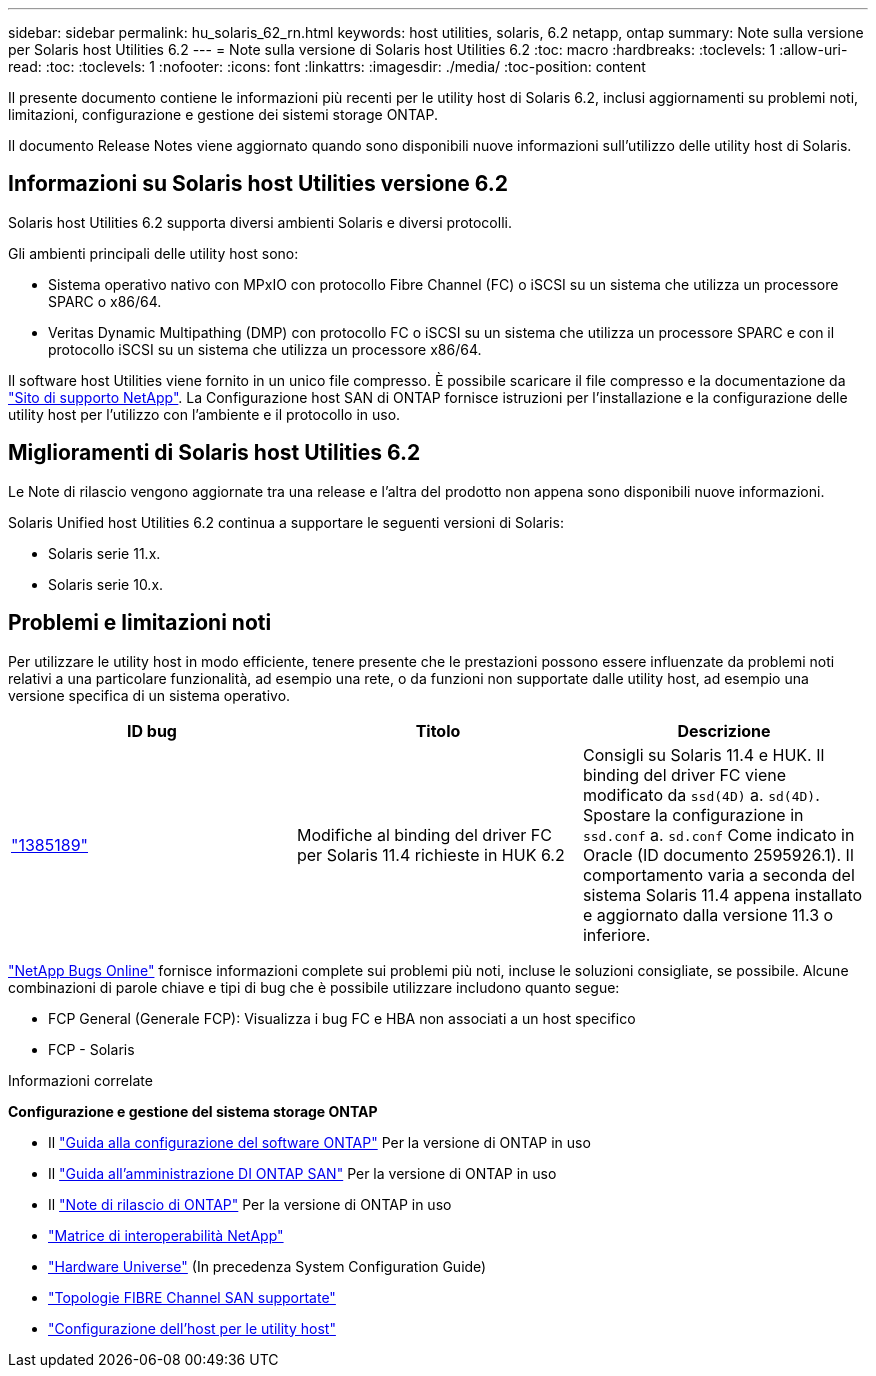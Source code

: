 ---
sidebar: sidebar 
permalink: hu_solaris_62_rn.html 
keywords: host utilities, solaris, 6.2 netapp, ontap 
summary: Note sulla versione per Solaris host Utilities 6.2 
---
= Note sulla versione di Solaris host Utilities 6.2
:toc: macro
:hardbreaks:
:toclevels: 1
:allow-uri-read: 
:toc: 
:toclevels: 1
:nofooter: 
:icons: font
:linkattrs: 
:imagesdir: ./media/
:toc-position: content


[role="lead"]
Il presente documento contiene le informazioni più recenti per le utility host di Solaris 6.2, inclusi aggiornamenti su problemi noti, limitazioni, configurazione e gestione dei sistemi storage ONTAP.

Il documento Release Notes viene aggiornato quando sono disponibili nuove informazioni sull'utilizzo delle utility host di Solaris.



== Informazioni su Solaris host Utilities versione 6.2

Solaris host Utilities 6.2 supporta diversi ambienti Solaris e diversi protocolli.

Gli ambienti principali delle utility host sono:

* Sistema operativo nativo con MPxIO con protocollo Fibre Channel (FC) o iSCSI su un sistema che utilizza un processore SPARC o x86/64.
* Veritas Dynamic Multipathing (DMP) con protocollo FC o iSCSI su un sistema che utilizza un processore SPARC e con il protocollo iSCSI su un sistema che utilizza un processore x86/64.


Il software host Utilities viene fornito in un unico file compresso. È possibile scaricare il file compresso e la documentazione da link:https://mysupport.netapp.com/site/["Sito di supporto NetApp"^]. La Configurazione host SAN di ONTAP fornisce istruzioni per l'installazione e la configurazione delle utility host per l'utilizzo con l'ambiente e il protocollo in uso.



== Miglioramenti di Solaris host Utilities 6.2

Le Note di rilascio vengono aggiornate tra una release e l'altra del prodotto non appena sono disponibili nuove informazioni.

Solaris Unified host Utilities 6.2 continua a supportare le seguenti versioni di Solaris:

* Solaris serie 11.x.
* Solaris serie 10.x.




== Problemi e limitazioni noti

Per utilizzare le utility host in modo efficiente, tenere presente che le prestazioni possono essere influenzate da problemi noti relativi a una particolare funzionalità, ad esempio una rete, o da funzioni non supportate dalle utility host, ad esempio una versione specifica di un sistema operativo.

[cols="3"]
|===
| ID bug | Titolo | Descrizione 


| link:https://mysupport.netapp.com/site/bugs-online/product/HOSTUTILITIES/BURT/1385189["1385189"^] | Modifiche al binding del driver FC per Solaris 11.4 richieste in HUK 6.2 | Consigli su Solaris 11.4 e HUK. Il binding del driver FC viene modificato da `ssd(4D)` a. `sd(4D)`. Spostare la configurazione in `ssd.conf` a. `sd.conf` Come indicato in Oracle (ID documento 2595926.1). Il comportamento varia a seconda del sistema Solaris 11.4 appena installato e aggiornato dalla versione 11.3 o inferiore. 
|===
link:https://mysupport.netapp.com/site/["NetApp Bugs Online"^] fornisce informazioni complete sui problemi più noti, incluse le soluzioni consigliate, se possibile. Alcune combinazioni di parole chiave e tipi di bug che è possibile utilizzare includono quanto segue:

* FCP General (Generale FCP): Visualizza i bug FC e HBA non associati a un host specifico
* FCP - Solaris


.Informazioni correlate
*Configurazione e gestione del sistema storage ONTAP*

* Il link:https://docs.netapp.com/us-en/ontap/setup-upgrade/index.html["Guida alla configurazione del software ONTAP"^] Per la versione di ONTAP in uso
* Il link:https://docs.netapp.com/us-en/ontap/san-management/index.html["Guida all'amministrazione DI ONTAP SAN"^] Per la versione di ONTAP in uso
* Il link:https://library.netapp.com/ecm/ecm_download_file/ECMLP2492508["Note di rilascio di ONTAP"^] Per la versione di ONTAP in uso
* link:https://imt.netapp.com/matrix/#welcome["Matrice di interoperabilità NetApp"^]
* link:https://hwu.netapp.com/["Hardware Universe"^] (In precedenza System Configuration Guide)
* link:https://docs.netapp.com/us-en/ontap-sanhost/index.html["Topologie FIBRE Channel SAN supportate"^]
* link:https://mysupport.netapp.com/documentation/productlibrary/index.html?productID=61343["Configurazione dell'host per le utility host"^]

